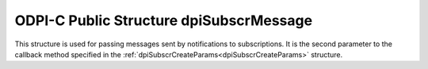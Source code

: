 .. _dpiSubscrMessage:

ODPI-C Public Structure dpiSubscrMessage
----------------------------------------

This structure is used for passing messages sent by notifications to
subscriptions. It is the second parameter to the callback method specified in
the :ref:`dpiSubscrCreateParams<dpiSubscrCreateParams>` structure.

.. member:: dpiEventType dpiSubscrMessage.eventType

    Specifies the type of event that took place which generated the
    notification. It will be one of the values from the enumeration
    :ref:`dpiEventType<dpiEventType>`.

.. member:: const char \* dpiSubscrMessage.dbName

    Specifies the name of the database which generated the notification, as a
    byte string in the encoding used for CHAR data.

.. member:: uint32_t dpiSubscrMessage.dbNameLength

    Specifies the length of the :member:`dpiSubscrMessage.dbName` member, in
    bytes.

.. member:: dpiSubscrMessageTable \* dpiSubscrMessage.tables

    Specifies a pointer to an array of
    :ref:`dpiSubscrMessageTable<dpiSubscrMessageTable>` structures representing
    the list of tables that were modified and generated this notification. This
    value will be NULL if the value of the :member:`dpiSubscrMessage.eventType`
    member is not equal to DPI_EVENT_OBJCHANGE.

.. member:: uint32_t dpiSubscrMessage.numTables

    Specifies the number of structures available in the
    :member:`dpiSubscrMessage.tables` member.

.. member:: dpiSubscrMessageQuery \* dpiSubscrMessage.queries

    Specifies a pointer to an array of
    :ref:`dpiSubscrMessageQuery<dpiSubscrMessageQuery>` structures representing
    the list of queries that were modified and generated this notification.
    This value will be NULL if the value of the
    :member:`dpiSubscrMessage.eventType` member is not equal to
    DPI_EVENT_QUERYCHANGE.

.. member:: uint32_t dpiSubscrMessage.numQueries

    Specifies the number of structures available in the
    :member:`dpiSubscrMessage.queries` member.

.. member:: dpiErrorInfo \* dpiSubscrMessage.errorInfo

    Specifies a pointer to a :ref:`dpiErrorInfo<dpiErrorInfo>` structure. This
    value will be NULL if no error has taken place. If this value is not NULL
    the other members in this structure may not contain valid values.


